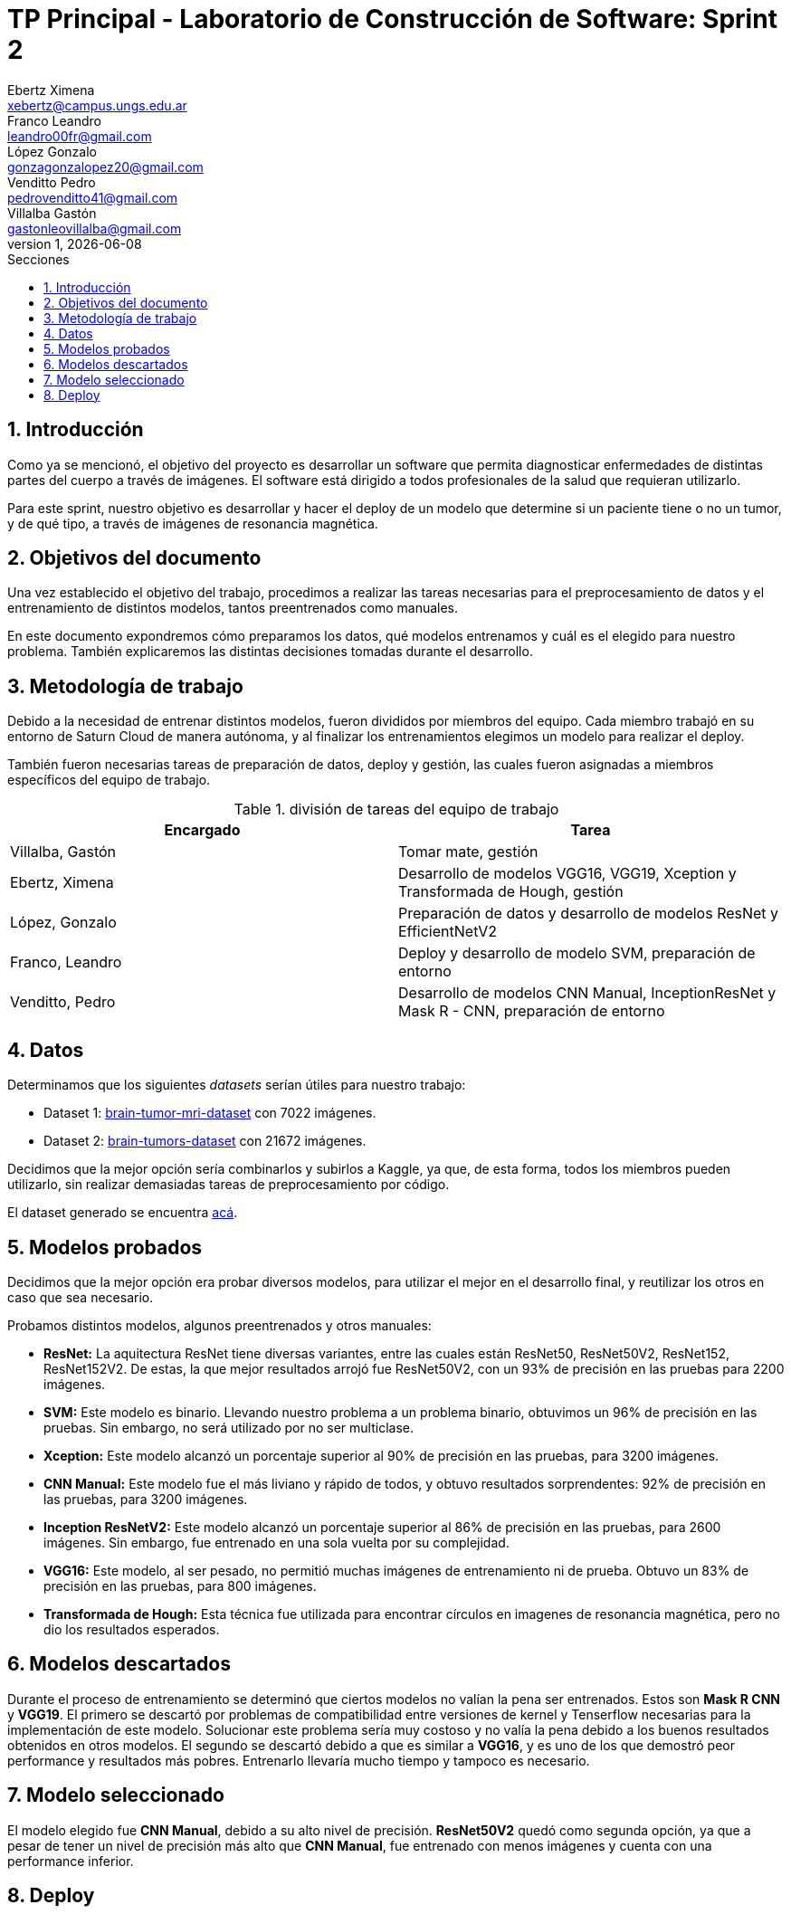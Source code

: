= TP Principal - Laboratorio de Construcción de Software: Sprint 2
Ebertz Ximena <xebertz@campus.ungs.edu.ar>; Franco Leandro <leandro00fr@gmail.com>; López Gonzalo <gonzagonzalopez20@gmail.com>; Venditto Pedro <pedrovenditto41@gmail.com>; Villalba Gastón <gastonleovillalba@gmail.com>;
v1, {docdate}
:toc:
:title-page:
:toc-title: Secciones
:numbered:
:source-highlighter: highlight.js
:tabsize: 4
:nofooter:
:pdf-page-margin: [3cm, 3cm, 3cm, 3cm]

== Introducción

Como ya se mencionó, el objetivo del proyecto es desarrollar un software que permita diagnosticar enfermedades de distintas partes del cuerpo a través de imágenes. El software está dirigido a todos profesionales de la salud que requieran utilizarlo.

Para este sprint, nuestro objetivo es desarrollar y hacer el deploy de un modelo que determine si un paciente tiene o no un tumor, y de qué tipo, a través de imágenes de resonancia magnética.

== Objetivos del documento

Una vez establecido el objetivo del trabajo, procedimos a realizar las tareas necesarias para el preprocesamiento de datos y el entrenamiento de distintos modelos, tantos preentrenados como manuales.

En este documento expondremos cómo preparamos los datos, qué modelos entrenamos y cuál es el elegido para nuestro problema. También explicaremos las distintas decisiones tomadas durante el desarrollo.

== Metodología de trabajo

Debido a la necesidad de entrenar distintos modelos, fueron divididos por miembros del equipo. Cada miembro trabajó en su entorno de Saturn Cloud de manera autónoma, y al finalizar los entrenamientos elegimos un modelo para realizar el deploy.

También fueron necesarias tareas de preparación de datos, deploy y gestión, las cuales fueron asignadas a miembros específicos del equipo de trabajo.

.división de tareas del equipo de trabajo
[cols="2*", options="header"]
|===
|Encargado         |Tarea
|Villalba, Gastón  |Tomar mate, gestión
|Ebertz, Ximena    |Desarrollo de modelos VGG16, VGG19, Xception y Transformada de Hough, gestión
|López, Gonzalo    |Preparación de datos y desarrollo de modelos ResNet y EfficientNetV2
|Franco, Leandro   |Deploy y desarrollo de modelo SVM, preparación de entorno
|Venditto, Pedro   |Desarrollo de modelos CNN Manual, InceptionResNet y Mask R - CNN, preparación de entorno
|===

== Datos

Determinamos que los siguientes _datasets_ serían útiles para nuestro trabajo:

- Dataset 1: https://www.kaggle.com/datasets/masoudnickparvar/brain-tumor-mri-dataset[brain-tumor-mri-dataset] con 7022 imágenes.
- Dataset 2: https://www.kaggle.com/datasets/mohammadhossein77/brain-tumors-dataset[brain-tumors-dataset] con 21672 imágenes.

Decidimos que la mejor opción sería combinarlos y subirlos a Kaggle, ya que, de esta forma, todos los miembros pueden utilizarlo, sin realizar demasiadas tareas de preprocesamiento por código.

El dataset generado se encuentra https://www.kaggle.com/datasets/gonzajl/tumores-cerebrales-mri-dataset/data[acá].

== Modelos probados

Decidimos que la mejor opción era probar diversos modelos, para utilizar el mejor en el desarrollo final, y reutilizar los otros en caso que sea necesario.

Probamos distintos modelos, algunos preentrenados y otros manuales:

* *ResNet:* La aquitectura ResNet tiene diversas variantes, entre las cuales están ResNet50, ResNet50V2, ResNet152, ResNet152V2. De estas, la que mejor resultados arrojó fue ResNet50V2, con un 93% de precisión en las pruebas para 2200 imágenes.

* *SVM:* Este modelo es binario. Llevando nuestro problema a un problema binario, obtuvimos un 96% de precisión en las pruebas. Sin embargo, no será utilizado por no ser multiclase.

* *Xception:* Este modelo alcanzó un porcentaje superior al 90% de precisión en las pruebas, para 3200 imágenes.

* *CNN Manual:* Este modelo fue el más liviano y rápido de todos, y obtuvo resultados sorprendentes: 92% de precisión en las pruebas, para 3200 imágenes.

* *Inception ResNetV2:* Este modelo alcanzó un porcentaje superior al 86% de precisión en las pruebas, para 2600 imágenes. Sin embargo, fue entrenado en una sola vuelta por su complejidad.

* *VGG16:* Este modelo, al ser pesado, no permitió muchas imágenes de entrenamiento ni de prueba. Obtuvo un 83% de precisión en las pruebas, para 800 imágenes.

* *Transformada de Hough:* Esta técnica fue utilizada para encontrar círculos en imagenes de resonancia magnética, pero no dio los resultados esperados.

== Modelos descartados

Durante el proceso de entrenamiento se determinó que ciertos modelos no valían la pena ser entrenados. Estos son *Mask R CNN* y *VGG19*. El primero se descartó por problemas de compatibilidad entre versiones de kernel y Tenserflow necesarias para la implementación de este modelo. Solucionar este problema sería muy costoso y no valía la pena debido a los buenos resultados obtenidos en otros modelos. El segundo se descartó debido a que es similar a *VGG16*, y es uno de los que demostró peor performance y resultados más pobres. Entrenarlo llevaría mucho tiempo y tampoco es necesario.

== Modelo seleccionado

El modelo elegido fue *CNN Manual*, debido a su alto nivel de precisión. *ResNet50V2* quedó como segunda opción, ya que a pesar de tener un nivel de precisión más alto que *CNN Manual*, fue entrenado con menos imágenes y cuenta con una performance inferior.

== Deploy

